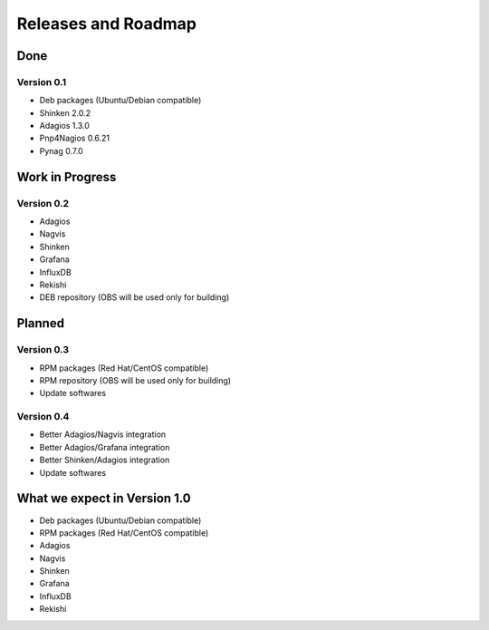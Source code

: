 .. _roadmap:

Releases and Roadmap
====================

Done
~~~~

Version 0.1
-----------

* Deb packages (Ubuntu/Debian compatible)
* Shinken 2.0.2
* Adagios 1.3.0
* Pnp4Nagios 0.6.21
* Pynag 0.7.0

Work in Progress
~~~~~~~~~~~~~~~~

Version 0.2
-----------

* Adagios
* Nagvis
* Shinken
* Grafana
* InfluxDB
* Rekishi
* DEB repository (OBS will be used only for building)

Planned
~~~~~~~

Version 0.3
-----------

* RPM packages (Red Hat/CentOS compatible)
* RPM repository (OBS will be used only for building)
* Update softwares

Version 0.4
-----------

* Better Adagios/Nagvis integration
* Better Adagios/Grafana integration
* Better Shinken/Adagios integration
* Update softwares

What we expect in Version 1.0
~~~~~~~~~~~~~~~~~~~~~~~~~~~~~

* Deb packages (Ubuntu/Debian compatible)
* RPM packages (Red Hat/CentOS compatible)
* Adagios
* Nagvis
* Shinken
* Grafana
* InfluxDB
* Rekishi
